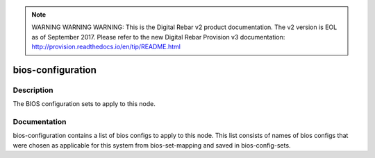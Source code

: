 
.. note:: WARNING WARNING WARNING:  This is the Digital Rebar v2 product documentation.  The v2 version is EOL as of September 2017.  Please refer to the new Digital Rebar Provision v3 documentation:  http:\/\/provision.readthedocs.io\/en\/tip\/README.html

==================
bios-configuration
==================

Description
===========
The BIOS configuration sets to apply to this node.

Documentation
=============

bios-configuration contains a list of bios configs to apply to this node.
This list consists of names of bios configs that were chosen as applicable for this
system from bios-set-mapping and saved in bios-config-sets.
